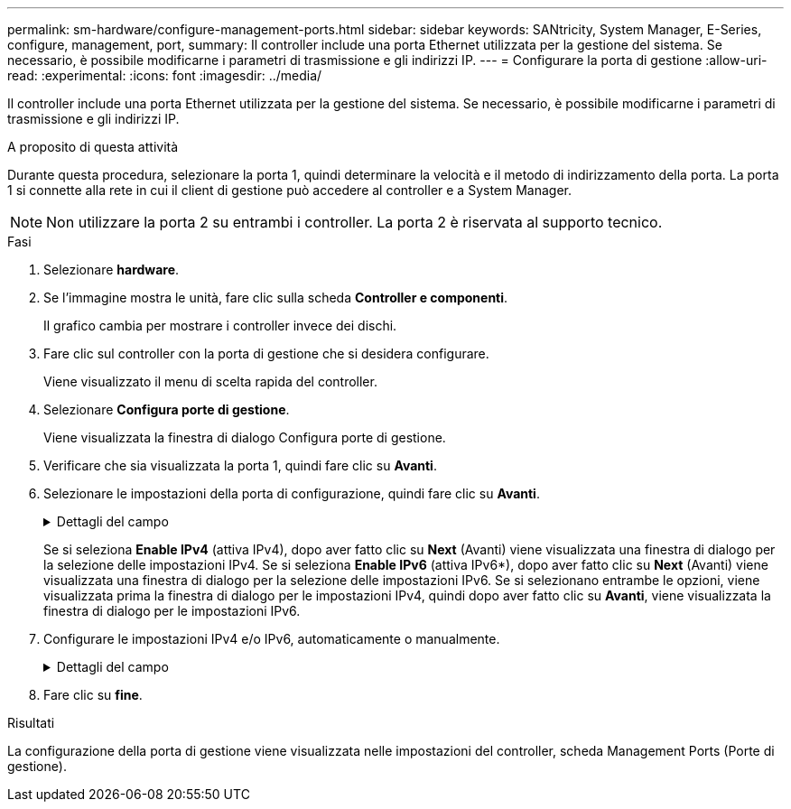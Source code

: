 ---
permalink: sm-hardware/configure-management-ports.html 
sidebar: sidebar 
keywords: SANtricity, System Manager, E-Series, configure, management, port, 
summary: Il controller include una porta Ethernet utilizzata per la gestione del sistema. Se necessario, è possibile modificarne i parametri di trasmissione e gli indirizzi IP. 
---
= Configurare la porta di gestione
:allow-uri-read: 
:experimental: 
:icons: font
:imagesdir: ../media/


[role="lead"]
Il controller include una porta Ethernet utilizzata per la gestione del sistema. Se necessario, è possibile modificarne i parametri di trasmissione e gli indirizzi IP.

.A proposito di questa attività
Durante questa procedura, selezionare la porta 1, quindi determinare la velocità e il metodo di indirizzamento della porta. La porta 1 si connette alla rete in cui il client di gestione può accedere al controller e a System Manager.

[NOTE]
====
Non utilizzare la porta 2 su entrambi i controller. La porta 2 è riservata al supporto tecnico.

====
.Fasi
. Selezionare *hardware*.
. Se l'immagine mostra le unità, fare clic sulla scheda *Controller e componenti*.
+
Il grafico cambia per mostrare i controller invece dei dischi.

. Fare clic sul controller con la porta di gestione che si desidera configurare.
+
Viene visualizzato il menu di scelta rapida del controller.

. Selezionare *Configura porte di gestione*.
+
Viene visualizzata la finestra di dialogo Configura porte di gestione.

. Verificare che sia visualizzata la porta 1, quindi fare clic su *Avanti*.
. Selezionare le impostazioni della porta di configurazione, quindi fare clic su *Avanti*.
+
.Dettagli del campo
[%collapsible]
====
[cols="25h,~"]
|===
| Campo | Descrizione 


 a| 
Velocità e modalità duplex
 a| 
Mantenere l'impostazione negoziazione automatica se si desidera che System Manager determini i parametri di trasmissione tra lo storage array e la rete; in alternativa, se si conosce la velocità e la modalità della rete, selezionare i parametri dall'elenco a discesa. Nell'elenco vengono visualizzate solo le combinazioni valide di velocità e duplex.



 a| 
Attiva IPv4 / attiva IPv6
 a| 
Selezionare una o entrambe le opzioni per abilitare il supporto per le reti IPv4 e IPv6.

|===
====
+
Se si seleziona *Enable IPv4* (attiva IPv4), dopo aver fatto clic su *Next* (Avanti) viene visualizzata una finestra di dialogo per la selezione delle impostazioni IPv4. Se si seleziona *Enable IPv6* (attiva IPv6*), dopo aver fatto clic su *Next* (Avanti) viene visualizzata una finestra di dialogo per la selezione delle impostazioni IPv6. Se si selezionano entrambe le opzioni, viene visualizzata prima la finestra di dialogo per le impostazioni IPv4, quindi dopo aver fatto clic su *Avanti*, viene visualizzata la finestra di dialogo per le impostazioni IPv6.

. Configurare le impostazioni IPv4 e/o IPv6, automaticamente o manualmente.
+
.Dettagli del campo
[%collapsible]
====
[cols="25h,~"]
|===
| Campo | Descrizione 


 a| 
Ottenere automaticamente la configurazione dal server DHCP
 a| 
Selezionare questa opzione per ottenere la configurazione automaticamente.



 a| 
Specificare manualmente la configurazione statica
 a| 
Selezionare questa opzione, quindi inserire l'indirizzo IP del controller. (Se lo si desidera, è possibile tagliare e incollare gli indirizzi nei campi). Per IPv4, includere la subnet mask di rete e il gateway. Per IPv6, includere l'indirizzo IP instradabile e l'indirizzo IP del router.


NOTE: Se si modifica la configurazione dell'indirizzo IP, si perde il percorso di gestione dello storage array. Se si utilizza Gestione unificata di SANtricity per gestire gli array in rete a livello globale, aprire l'interfaccia utente e accedere al menu:Gestisci[Scopri]. Se si utilizza Gestione storage SANtricity, è necessario rimuovere il dispositivo dalla finestra Gestione aziendale, aggiungerlo nuovamente all'EMW selezionando menu:Modifica[Aggiungi array storage], quindi inserire il nuovo indirizzo IP.

|===
====
. Fare clic su *fine*.


.Risultati
La configurazione della porta di gestione viene visualizzata nelle impostazioni del controller, scheda Management Ports (Porte di gestione).
